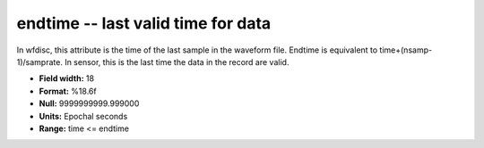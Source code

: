 .. _css3.1-endtime_attributes:

**endtime** -- last valid time for data
---------------------------------------

In wfdisc, this attribute is the time of the last sample
in the waveform file.  Endtime is equivalent to
time+(nsamp-1)/samprate.  In sensor, this is the last time
the data in the record are valid.

* **Field width:** 18
* **Format:** %18.6f
* **Null:** 9999999999.999000
* **Units:** Epochal seconds
* **Range:** time <= endtime
